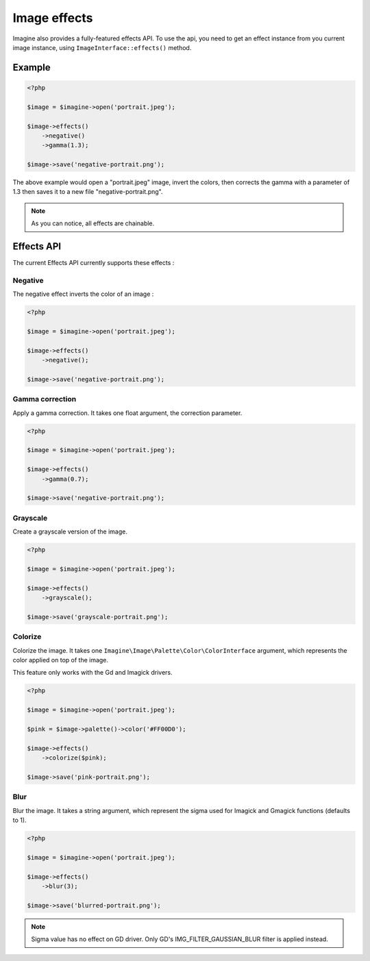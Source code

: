 Image effects
=============

Imagine also provides a fully-featured effects API.
To use the api, you need to get an effect instance from you current image
instance, using ``ImageInterface::effects()`` method.

Example
-------

.. code-block:: php

    <?php

    $image = $imagine->open('portrait.jpeg');

    $image->effects()
        ->negative()
        ->gamma(1.3);

    $image->save('negative-portrait.png');

The above example would open a "portrait.jpeg" image, invert the colors, then
corrects the gamma with a parameter of 1.3 then saves it to a new file
"negative-portrait.png".

.. NOTE::
    As you can notice, all effects are chainable.

Effects API
-----------

The current Effects API currently supports these effects :

Negative
++++++++

The negative effect inverts the color of an image :

.. code-block:: php

    <?php

    $image = $imagine->open('portrait.jpeg');

    $image->effects()
        ->negative();

    $image->save('negative-portrait.png');

Gamma correction
++++++++++++++++

Apply a gamma correction. It takes one float argument, the correction parameter.

.. code-block:: php

    <?php

    $image = $imagine->open('portrait.jpeg');

    $image->effects()
        ->gamma(0.7);

    $image->save('negative-portrait.png');

Grayscale
+++++++++

Create a grayscale version of the image.

.. code-block:: php

    <?php

    $image = $imagine->open('portrait.jpeg');

    $image->effects()
        ->grayscale();

    $image->save('grayscale-portrait.png');

Colorize
++++++++

Colorize the image. It takes one ``Imagine\Image\Palette\Color\ColorInterface`` argument, which represents the color applied on top of the image.

This feature only works with the Gd and Imagick drivers.

.. code-block:: php

    <?php

    $image = $imagine->open('portrait.jpeg');

    $pink = $image->palette()->color('#FF00D0');

    $image->effects()
        ->colorize($pink);

    $image->save('pink-portrait.png');

Blur
++++

Blur the image. It takes a string argument, which represent the sigma used for 
Imagick and Gmagick functions (defaults to 1).

.. code-block:: php

    <?php

    $image = $imagine->open('portrait.jpeg');

    $image->effects()
        ->blur(3);

    $image->save('blurred-portrait.png');

.. NOTE::
    Sigma value has no effect on GD driver. Only GD's IMG_FILTER_GAUSSIAN_BLUR filter is applied instead.
